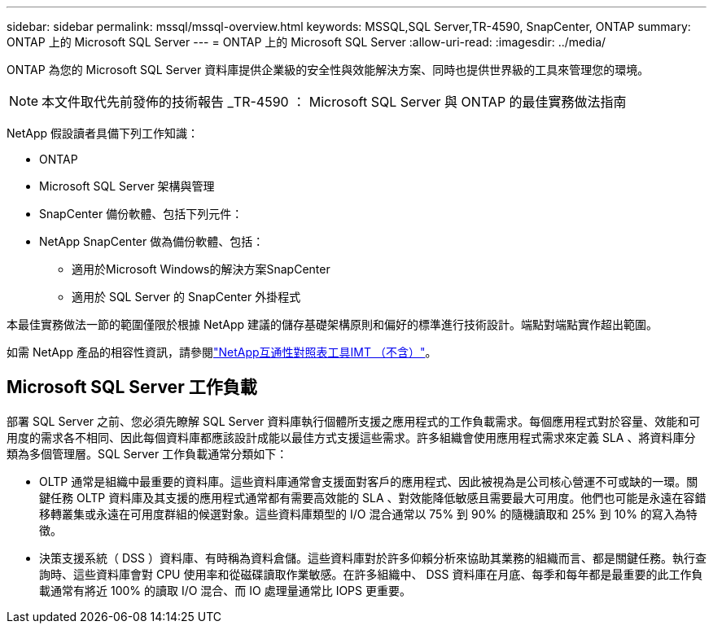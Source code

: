 ---
sidebar: sidebar 
permalink: mssql/mssql-overview.html 
keywords: MSSQL,SQL Server,TR-4590, SnapCenter, ONTAP 
summary: ONTAP 上的 Microsoft SQL Server 
---
= ONTAP 上的 Microsoft SQL Server
:allow-uri-read: 
:imagesdir: ../media/


[role="lead"]
ONTAP 為您的 Microsoft SQL Server 資料庫提供企業級的安全性與效能解決方案、同時也提供世界級的工具來管理您的環境。


NOTE: 本文件取代先前發佈的技術報告 _TR-4590 ： Microsoft SQL Server 與 ONTAP 的最佳實務做法指南

NetApp 假設讀者具備下列工作知識：

* ONTAP
* Microsoft SQL Server 架構與管理
* SnapCenter 備份軟體、包括下列元件：
* NetApp SnapCenter 做為備份軟體、包括：
+
** 適用於Microsoft Windows的解決方案SnapCenter
** 適用於 SQL Server 的 SnapCenter 外掛程式




本最佳實務做法一節的範圍僅限於根據 NetApp 建議的儲存基礎架構原則和偏好的標準進行技術設計。端點對端點實作超出範圍。

如需 NetApp 產品的相容性資訊，請參閱link:https://mysupport.netapp.com/matrix/["NetApp互通性對照表工具IMT （不含）"^]。



== Microsoft SQL Server 工作負載

部署 SQL Server 之前、您必須先瞭解 SQL Server 資料庫執行個體所支援之應用程式的工作負載需求。每個應用程式對於容量、效能和可用度的需求各不相同、因此每個資料庫都應該設計成能以最佳方式支援這些需求。許多組織會使用應用程式需求來定義 SLA 、將資料庫分類為多個管理層。SQL Server 工作負載通常分類如下：

* OLTP 通常是組織中最重要的資料庫。這些資料庫通常會支援面對客戶的應用程式、因此被視為是公司核心營運不可或缺的一環。關鍵任務 OLTP 資料庫及其支援的應用程式通常都有需要高效能的 SLA 、對效能降低敏感且需要最大可用度。他們也可能是永遠在容錯移轉叢集或永遠在可用度群組的候選對象。這些資料庫類型的 I/O 混合通常以 75% 到 90% 的隨機讀取和 25% 到 10% 的寫入為特徵。
* 決策支援系統（ DSS ）資料庫、有時稱為資料倉儲。這些資料庫對於許多仰賴分析來協助其業務的組織而言、都是關鍵任務。執行查詢時、這些資料庫會對 CPU 使用率和從磁碟讀取作業敏感。在許多組織中、 DSS 資料庫在月底、每季和每年都是最重要的此工作負載通常有將近 100% 的讀取 I/O 混合、而 IO 處理量通常比 IOPS 更重要。

